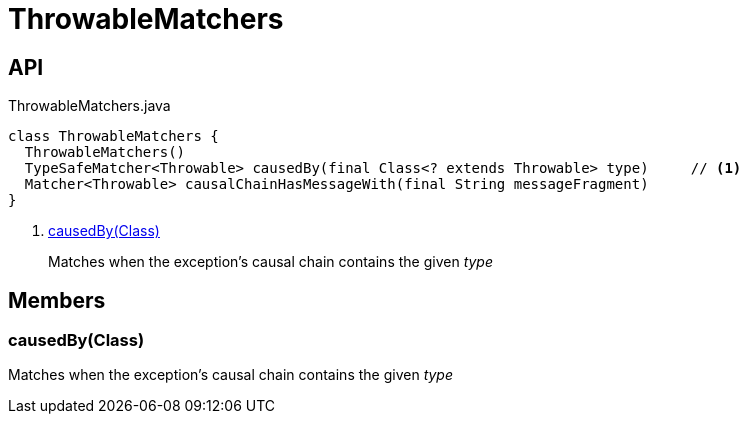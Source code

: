 = ThrowableMatchers
:Notice: Licensed to the Apache Software Foundation (ASF) under one or more contributor license agreements. See the NOTICE file distributed with this work for additional information regarding copyright ownership. The ASF licenses this file to you under the Apache License, Version 2.0 (the "License"); you may not use this file except in compliance with the License. You may obtain a copy of the License at. http://www.apache.org/licenses/LICENSE-2.0 . Unless required by applicable law or agreed to in writing, software distributed under the License is distributed on an "AS IS" BASIS, WITHOUT WARRANTIES OR  CONDITIONS OF ANY KIND, either express or implied. See the License for the specific language governing permissions and limitations under the License.

== API

[source,java]
.ThrowableMatchers.java
----
class ThrowableMatchers {
  ThrowableMatchers()
  TypeSafeMatcher<Throwable> causedBy(final Class<? extends Throwable> type)     // <.>
  Matcher<Throwable> causalChainHasMessageWith(final String messageFragment)
}
----

<.> xref:#causedBy__Class[causedBy(Class)]
+
--
Matches when the exception's causal chain contains the given _type_
--

== Members

[#causedBy__Class]
=== causedBy(Class)

Matches when the exception's causal chain contains the given _type_
